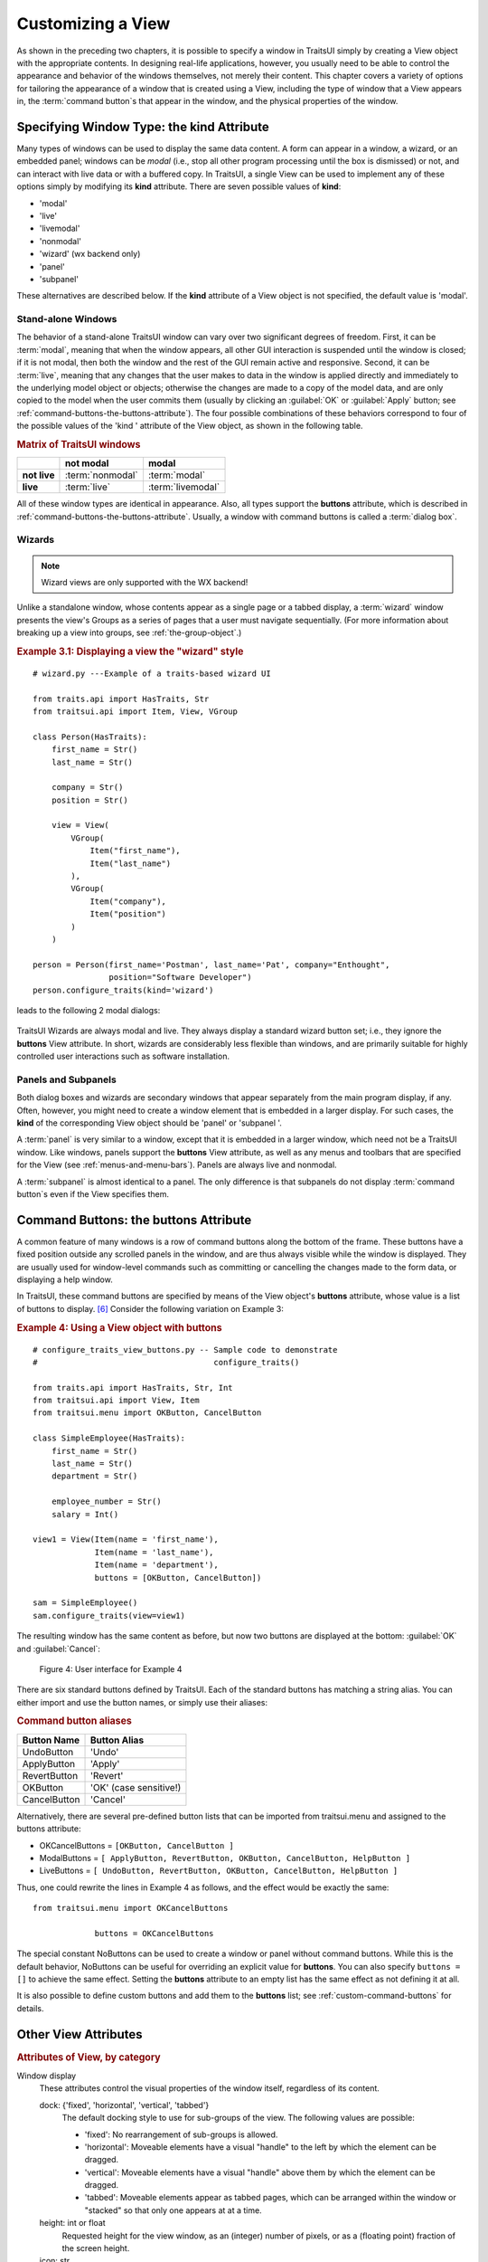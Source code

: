 .. index:: View; customizing

.. _customizing-a-view:

==================
Customizing a View
==================

As shown in the preceding two chapters, it is possible to specify a window in
TraitsUI simply by creating a View object with the appropriate contents. In
designing real-life applications, however, you usually need to be able to
control the appearance and behavior of the windows themselves, not merely their
content. This chapter covers a variety of options for tailoring the appearance
of a window that is created using a View, including the type of window that a
View appears in, the :term:`command button`\ s that appear in the window, and
the physical properties of the window.

.. index:: kind attribute

.. _specifying-window-type-the-kind-attribute:

Specifying Window Type: the **kind** Attribute
----------------------------------------------

Many types of windows can be used to display the same data content. A form can
appear in a window, a wizard, or an embedded panel; windows can be *modal*
(i.e., stop all other program processing until the box is dismissed) or not, and
can interact with live data or with a buffered copy. In TraitsUI, a single View
can be used to implement any of these options simply by modifying its **kind**
attribute. There are seven possible values of **kind**:

.. index:: modal; window kind, live; window  kind, livemodal window kind
.. index:: nonmodal window kind, wizard; window kind, panel; window kind
.. index:: subpanel; window kind

*  'modal'
*  'live'
*  'livemodal'
*  'nonmodal'
*  'wizard' (wx backend only)
*  'panel'
*  'subpanel'

These alternatives are described below. If the **kind** attribute of a View
object is not specified, the default value is 'modal'.

.. index:: windows; stand-alone, modal; definition, live; definition

.. _stand-alone-windows:

Stand-alone Windows
```````````````````

The behavior of a stand-alone TraitsUI window can vary over two significant
degrees of freedom. First, it can be :term:`modal`, meaning that when the window
appears, all other GUI interaction is suspended until the window is closed; if
it is not modal, then both the window and the rest of the GUI remain active and
responsive. Second, it can be :term:`live`, meaning that any changes that the
user makes to data in the window is applied directly and immediately to the
underlying model object or objects; otherwise the changes are made to a copy of
the model data, and are only copied to the model when the user commits them
(usually by clicking an :guilabel:`OK` or :guilabel:`Apply` button; see
:ref:`command-buttons-the-buttons-attribute`). The four possible combinations of
these behaviors correspond to four of the possible values of the 'kind '
attribute of the View object, as shown in the following table.

.. _matrix-of-traits-ui-windows-table:

.. rubric:: Matrix of TraitsUI windows

+-------------+----------------+-----------------+
|             |not modal       |modal            |
+=============+================+=================+
|**not live** |:term:`nonmodal`|:term:`modal`    |
+-------------+----------------+-----------------+
|**live**     |:term:`live`    |:term:`livemodal`|
+-------------+----------------+-----------------+

All of these window types are identical in appearance. Also, all types support
the **buttons** attribute, which is described in
:ref:`command-buttons-the-buttons-attribute`. Usually, a window with command
buttons is called a :term:`dialog box`.

.. TODO: Add diagrams and/or examples to clarify.

.. index:: wizard, windows; wizard

.. _wizards:

Wizards
```````
.. note:: Wizard views are only supported with the WX backend!

Unlike a standalone window, whose contents appear as a single page or a tabbed
display, a :term:`wizard` window presents the view's Groups as a series of
pages that a user must navigate sequentially.
(For more information about breaking up a view into groups, see
:ref:`the-group-object`.)

.. _example-3.1-displaying-a-view-the-wizard-style:

.. rubric:: Example 3.1: Displaying a view the "wizard" style

::

  # wizard.py ---Example of a traits-based wizard UI

  from traits.api import HasTraits, Str
  from traitsui.api import Item, View, VGroup

  class Person(HasTraits):
      first_name = Str()
      last_name = Str()

      company = Str()
      position = Str()

      view = View(
          VGroup(
              Item("first_name"),
              Item("last_name")
          ),
          VGroup(
              Item("company"),
              Item("position")
          )
      )

  person = Person(first_name='Postman', last_name='Pat', company="Enthought",
                  position="Software Developer")
  person.configure_traits(kind='wizard')


leads to the following 2 modal dialogs:

.. figure:: images/wizard_dialog_1.png
   :alt: First dialog from wizard view.

.. figure:: images/wizard_dialog_2.png
   :alt: Second dialog from wizard view.


TraitsUI Wizards are always modal and live. They always display a standard
wizard button set; i.e., they ignore the **buttons** View attribute. In short,
wizards are considerably less flexible than windows, and are primarily suitable
for highly controlled user interactions such as software installation.

.. index:: panel, subpanel, windows; panel, windows; subpanel

.. _panels-and-subpanels:

Panels and Subpanels
````````````````````

Both dialog boxes and wizards are secondary windows that appear separately from
the main program display, if any. Often, however, you might need to create a
window element that is embedded in a larger display. For such cases, the
**kind** of the corresponding View object should be 'panel' or 'subpanel '.

A :term:`panel` is very similar to a window, except that it is embedded in a
larger window, which need not be a TraitsUI window. Like windows, panels
support the **buttons** View attribute, as well as any menus and toolbars that
are specified for the View (see :ref:`menus-and-menu-bars`). Panels are always
live and nonmodal.

A :term:`subpanel` is almost identical to a panel. The only difference is that
subpanels do not display :term:`command button`\ s even if the View specifies
them.

.. Do subpanels support menus and toolbars? If not, add this to the
   documentation. (If so, why do they?)

.. index:: buttons; attribute

.. _command-buttons-the-buttons-attribute:

Command Buttons: the **buttons** Attribute
------------------------------------------

A common feature of many windows is a row of command buttons along the bottom of
the frame. These buttons have a fixed position outside any scrolled panels in
the window, and are thus always visible while the window is displayed. They are
usually used for window-level commands such as committing or cancelling the
changes made to the form data, or displaying a help window.

In TraitsUI, these command buttons are specified by means of the View object's
**buttons** attribute, whose value is a list of buttons to display. [6]_
Consider the following variation on Example 3:

.. index::
   pair: examples; buttons

.. _example-4-using-a-view-object-with-buttons:

.. rubric:: Example 4: Using a View object with buttons

::

    # configure_traits_view_buttons.py -- Sample code to demonstrate
    #                                     configure_traits()

    from traits.api import HasTraits, Str, Int
    from traitsui.api import View, Item
    from traitsui.menu import OKButton, CancelButton

    class SimpleEmployee(HasTraits):
        first_name = Str()
        last_name = Str()
        department = Str()

        employee_number = Str()
        salary = Int()

    view1 = View(Item(name = 'first_name'),
                 Item(name = 'last_name'),
                 Item(name = 'department'),
                 buttons = [OKButton, CancelButton])

    sam = SimpleEmployee()
    sam.configure_traits(view=view1)

The resulting window has the same content as before, but now two buttons are
displayed at the bottom: :guilabel:`OK` and :guilabel:`Cancel`:

.. figure:: images/ui_for_ex4.jpg
   :alt: Dialog box with three fields and OK and Cancel buttons.

   Figure 4: User interface for Example 4

There are six standard buttons defined by TraitsUI. Each of the standard
buttons has matching a string alias. You can either import and use the button
names, or simply use their aliases:

.. index:: buttons; standard, UndoButton, ApplyButton, RevertButton, OKButton
.. index:: CancelButton

.. _command-button-aliases-table:

.. rubric:: Command button aliases

+--------------+---------------------------+
|Button Name   |Button Alias               |
+==============+===========================+
|UndoButton    |'Undo'                     |
+--------------+---------------------------+
|ApplyButton   |'Apply'                    |
+--------------+---------------------------+
|RevertButton  |'Revert'                   |
+--------------+---------------------------+
|OKButton      |'OK'  (case sensitive!)    |
+--------------+---------------------------+
|CancelButton  |'Cancel'                   |
+--------------+---------------------------+

Alternatively, there are several pre-defined button lists that can be imported
from traitsui.menu and assigned to the buttons attribute:

.. index:: OKCancelsButtons, ModalButtons, LiveButtons

* OKCancelButtons = ``[OKButton, CancelButton ]``
* ModalButtons = ``[ ApplyButton, RevertButton, OKButton, CancelButton, HelpButton ]``
* LiveButtons = ``[ UndoButton, RevertButton, OKButton, CancelButton, HelpButton ]``

Thus, one could rewrite the lines in Example 4 as follows, and the
effect would be exactly the same::

    from traitsui.menu import OKCancelButtons

                 buttons = OKCancelButtons

.. index:: NoButtons

The special constant NoButtons can be used to create a window or panel
without command buttons. While this is the default behavior, NoButtons can
be useful for overriding an explicit value for **buttons**. You can also specify
``buttons = []`` to achieve the same effect. Setting the **buttons** attribute
to an empty list has the same effect as not defining it at all.

It is also possible to define custom buttons and add them to the **buttons**
list; see :ref:`custom-command-buttons` for details.

.. index:: View; attributes, attributes; View

.. _other-view-attributes:

Other View Attributes
---------------------

.. index:: dock attribute; View, height attribute; View, icon attribute
.. index:: image attribute; View, resizable attribute; View
.. index:: scrollable attribute, statusbar attribute, style attribute; View
.. index:: title attribute, width attribute; View, x attribute, y attribute

.. _attributes-of-view-by-category-table:

.. rubric:: Attributes of View, by category


Window display
   These attributes control the visual properties of the window itself,
   regardless of its content.

   dock: {'fixed', 'horizontal', 'vertical', 'tabbed'}
      The default docking style to use for sub-groups of the view. The following
      values are possible:

      * 'fixed': No rearrangement of sub-groups is allowed.
      * 'horizontal': Moveable elements have a visual "handle" to the left by
        which the element can be dragged.
      * 'vertical': Moveable elements have a visual "handle" above them by
        which the element can be dragged.
      * 'tabbed': Moveable elements appear as tabbed pages, which can be
        arranged within the window or "stacked" so that only one appears at
        at a time.
   height: int or float
      Requested height for the view window, as an (integer) number of pixels, or
      as a (floating point) fraction of the screen height.
   icon: str
      The name of the icon to display in the dialog window title bar.
   image: Image
      The image to display on notebook tabs.
   resizable: bool
      Can the user resize the window?
   scrollable: bool
      Can the user scroll the view? If set to True, window-level scroll bars
      appear whenever the window is too small to show all of its contents at
      one time. If set to False, the window does not scroll, but individual
      widgets might still contain scroll bars.
   statusbar:
      Status bar items to add to the view's status bar. The value can be:

      - **None**: No status bar for the view (the default).
      - string: Same as ``[StatusItem(name=string)]``.
      - StatusItem: Same as ``[StatusItem]``.
      - ``[[StatusItem|string], ... ]``: Create a status bar with one field for
        each StatusItem in the list (or tuple). The status bar fields are
        defined from left to right in the order specified. A string value is
        converted to: ``StatusItem(name=string)``:
   style:
      The default editor style of elements in the view.
   title: str
      Title for the view, displayed in the title bar when the view appears as
      a secondary window (i.e., dialog or wizard). If not specified, "Edit
      properties" is used as the title.
   width: int or float
      Requested width for the view window, as an (integer) number of pixels,
      or as a (floating point) fraction of the screen width.
   x, y: int or float
      The requested x and y coordinates for the window (positive for top/left,
      negative for bottom/right, either pixels or proportions)

   .. index:: close_result attribute
   .. index:: handler attribute
   .. index:: key_bindings attribute
   .. index:: menubar attribute
   .. index:: model_view attribute
   .. index:: on_apply attribute
   .. index:: toolbar attribute
   .. index:: updated attribute
   .. index:: content attribute; View
   .. index:: drop_class attribute

Command
   TraitsUI menus and toolbars are generally implemented in conjunction with
   custom :term:`Handler`\ s; see :ref:`menus-and-menu-bars` for details.

   buttons:
      List of button actions to add to the view. The **traitsui.menu**
      module defines standard buttons, such as **OKButton**, and standard sets
      of buttons, such as **ModalButtons**, which can be used to define a value
      for this attribute. This value can also be a list of button name strings,
      such as ``['OK', 'Cancel', 'Help']``. If set to the empty list, the
      view contains a default set of buttons (equivalent to **LiveButtons**:
      Undo/Redo, Revert, OK, Cancel, Help). To suppress buttons in the view,
      use the **NoButtons** variable, defined in **traitsui.menu**.
   close_result:
      What result should be returned if the user clicks the window or dialog
      close button or icon?
   handler:
      The Handler object that provides GUI logic for handling events in the
      window. Set this attribute only if you are using a custom Handler. If
      not set, the default Traits UI Handler is used.
   key_bindings:
      The set of global key bindings for the view. Each time a key is pressed
      while the view has keyboard focus, the key is checked to see if it is one
      of the keys recognized by the KeyBindings object.
   menubar:
      The menu bar for the view. Usually requires a custom **handler**.
   model_view:
      The factory function for converting a model into a model/view object.
   on_apply:
      Called when modal changes are applied or reverted.
   toolbar:
      The toolbar for the view. Usually requires a custom **handler**.
   updated: Event
      Event when the view has been updated.

   .. index:: export attribute; View
   .. index:: imports attribute
   .. index:: object attribute; View

Content
   The **imports** and **drop_class** attributes control what objects can be
   dragged and dropped on the view.

   content:
      The top-level Group object for the view.
   drop_class:
      Class of dropped objects that can be added.
   export:
      The category of exported elements.
   imports:
      The valid categories of imported elements.
   object:
      The default object being edited.

   .. index:: help attribute; View
   .. index:: help_id attribute; View

User help
   help: (deprecated)
      The **help** attribute is a deprecated way to specify that the
      View has a Help button. Use the buttons attribute instead (see
      :ref:`command-buttons-the-buttons-attribute` for details).
   help_id:
      The **help_id** attribute is not used by Traits, but can be used by a
      custom help handler.

   .. index:: id attribute; View

Unique
   id:
      The **id** attribute is used as a key to save user preferences about a
      view, such as customized size and position, so that they are restored
      the next time the view is opened. The value of **id** must be unique
      across all Traits-based applications on a system. If no value is
      specified, no user preferences are saved for the view.

.. rubric:: Footnotes

.. [6] Actually, the value of the **buttons** attribute is really a list of
   Action objects, from which GUI buttons are generated by TraitsUI. The
   Action class is described in :ref:`actions`.
